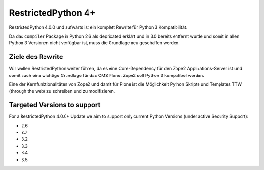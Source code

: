 RestrictedPython 4+
===================

RestrictedPython 4.0.0 und aufwärts ist ein komplett Rewrite für Python 3 Kompatibilität.

Da das ``compiler`` Package in Python 2.6 als depricated erklärt und in 3.0 bereits entfernt wurde und somit in allen Python 3 Versionen nicht verfügbar ist, muss die Grundlage neu geschaffen werden.

Ziele des Rewrite
-----------------

Wir wollen RestrictedPython weiter führen, da es eine Core-Dependency für den Zope2 Applikations-Server ist und somit auch eine wichtige Grundlage für das CMS Plone.
Zope2 soll Python 3 kompatibel werden.

Eine der Kernfunktionalitäten von Zope2 und damit für Plone ist die Möglichkeit Python Skripte und Templates TTW (through the web) zu schreiben und zu modifizieren.



Targeted Versions to support
----------------------------

For a RestrictedPython 4.0.0+ Update we aim to support only current Python Versions (under active Security Support):

* 2.6
* 2.7
* 3.2
* 3.3
* 3.4
* 3.5
